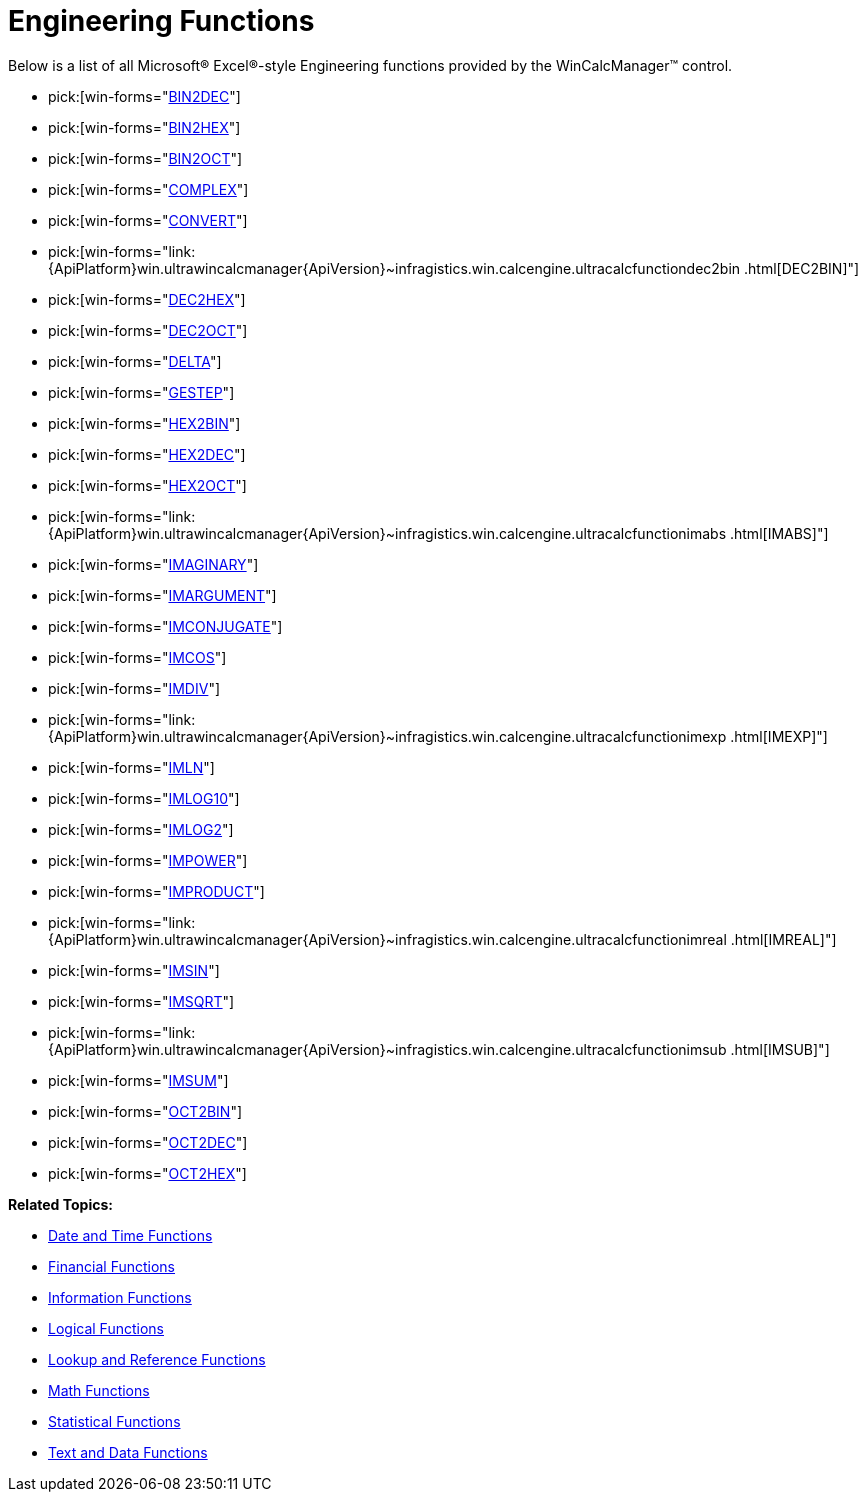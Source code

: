﻿////

|metadata|
{
    "name": "wincalcmanager-engineering-functions",
    "controlName": ["WinCalcManager"],
    "tags": [],
    "guid": "{86427013-9A0F-46A8-826C-31852E56749E}",  
    "buildFlags": [],
    "createdOn": "2008-10-09T14:16:26Z"
}
|metadata|
////

= Engineering Functions

Below is a list of all Microsoft® Excel®-style Engineering functions provided by the WinCalcManager™ control.

*  pick:[win-forms="link:{ApiPlatform}win.ultrawincalcmanager{ApiVersion}~infragistics.win.calcengine.ultracalcfunctionbin2dec.html[BIN2DEC]"] 
*  pick:[win-forms="link:{ApiPlatform}win.ultrawincalcmanager{ApiVersion}~infragistics.win.calcengine.ultracalcfunctionbin2hex.html[BIN2HEX]"] 
*  pick:[win-forms="link:{ApiPlatform}win.ultrawincalcmanager{ApiVersion}~infragistics.win.calcengine.ultracalcfunctionbin2oct.html[BIN2OCT]"] 
*  pick:[win-forms="link:{ApiPlatform}win.ultrawincalcmanager{ApiVersion}~infragistics.win.calcengine.ultracalcfunctioncomplex.html[COMPLEX]"] 
*  pick:[win-forms="link:{ApiPlatform}win.ultrawincalcmanager{ApiVersion}~infragistics.win.calcengine.ultracalcfunctionconvert.html[CONVERT]"] 
*  pick:[win-forms="link:{ApiPlatform}win.ultrawincalcmanager{ApiVersion}~infragistics.win.calcengine.ultracalcfunctiondec2bin .html[DEC2BIN]"] 
*  pick:[win-forms="link:{ApiPlatform}win.ultrawincalcmanager{ApiVersion}~infragistics.win.calcengine.ultracalcfunctiondec2hex.html[DEC2HEX]"] 
*  pick:[win-forms="link:{ApiPlatform}win.ultrawincalcmanager{ApiVersion}~infragistics.win.calcengine.ultracalcfunctiondec2oct.html[DEC2OCT]"] 
*  pick:[win-forms="link:{ApiPlatform}win.ultrawincalcmanager{ApiVersion}~infragistics.win.calcengine.ultracalcfunctiondelta.html[DELTA]"] 
*  pick:[win-forms="link:{ApiPlatform}win.ultrawincalcmanager{ApiVersion}~infragistics.win.calcengine.ultracalcfunctiongestep.html[GESTEP]"] 
*  pick:[win-forms="link:{ApiPlatform}win.ultrawincalcmanager{ApiVersion}~infragistics.win.calcengine.ultracalcfunctionhex2bin.html[HEX2BIN]"] 
*  pick:[win-forms="link:{ApiPlatform}win.ultrawincalcmanager{ApiVersion}~infragistics.win.calcengine.ultracalcfunctionhex2dec.html[HEX2DEC]"] 
*  pick:[win-forms="link:{ApiPlatform}win.ultrawincalcmanager{ApiVersion}~infragistics.win.calcengine.ultracalcfunctionhex2oct.html[HEX2OCT]"] 
*  pick:[win-forms="link:{ApiPlatform}win.ultrawincalcmanager{ApiVersion}~infragistics.win.calcengine.ultracalcfunctionimabs .html[IMABS]"] 
*  pick:[win-forms="link:{ApiPlatform}win.ultrawincalcmanager{ApiVersion}~infragistics.win.calcengine.ultracalcfunctionimaginary.html[IMAGINARY]"] 
*  pick:[win-forms="link:{ApiPlatform}win.ultrawincalcmanager{ApiVersion}~infragistics.win.calcengine.ultracalcfunctionimargument.html[IMARGUMENT]"] 
*  pick:[win-forms="link:{ApiPlatform}win.ultrawincalcmanager{ApiVersion}~infragistics.win.calcengine.ultracalcfunctionimconjugate.html[IMCONJUGATE]"] 
*  pick:[win-forms="link:{ApiPlatform}win.ultrawincalcmanager{ApiVersion}~infragistics.win.calcengine.ultracalcfunctionimcos.html[IMCOS]"] 
*  pick:[win-forms="link:{ApiPlatform}win.ultrawincalcmanager{ApiVersion}~infragistics.win.calcengine.ultracalcfunctionimdiv.html[IMDIV]"] 
*  pick:[win-forms="link:{ApiPlatform}win.ultrawincalcmanager{ApiVersion}~infragistics.win.calcengine.ultracalcfunctionimexp .html[IMEXP]"] 
*  pick:[win-forms="link:{ApiPlatform}win.ultrawincalcmanager{ApiVersion}~infragistics.win.calcengine.ultracalcfunctionimln.html[IMLN]"] 
*  pick:[win-forms="link:{ApiPlatform}win.ultrawincalcmanager{ApiVersion}~infragistics.win.calcengine.ultracalcfunctionimlog10.html[IMLOG10]"] 
*  pick:[win-forms="link:{ApiPlatform}win.ultrawincalcmanager{ApiVersion}~infragistics.win.calcengine.ultracalcfunctionimlog2.html[IMLOG2]"] 
*  pick:[win-forms="link:{ApiPlatform}win.ultrawincalcmanager{ApiVersion}~infragistics.win.calcengine.ultracalcfunctionimpower.html[IMPOWER]"] 
*  pick:[win-forms="link:{ApiPlatform}win.ultrawincalcmanager{ApiVersion}~infragistics.win.calcengine.ultracalcfunctionimproduct.html[IMPRODUCT]"] 
*  pick:[win-forms="link:{ApiPlatform}win.ultrawincalcmanager{ApiVersion}~infragistics.win.calcengine.ultracalcfunctionimreal .html[IMREAL]"] 
*  pick:[win-forms="link:{ApiPlatform}win.ultrawincalcmanager{ApiVersion}~infragistics.win.calcengine.ultracalcfunctionimsin.html[IMSIN]"] 
*  pick:[win-forms="link:{ApiPlatform}win.ultrawincalcmanager{ApiVersion}~infragistics.win.calcengine.ultracalcfunctionimsqrt.html[IMSQRT]"] 
*  pick:[win-forms="link:{ApiPlatform}win.ultrawincalcmanager{ApiVersion}~infragistics.win.calcengine.ultracalcfunctionimsub .html[IMSUB]"] 
*  pick:[win-forms="link:{ApiPlatform}win.ultrawincalcmanager{ApiVersion}~infragistics.win.calcengine.ultracalcfunctionimsum.html[IMSUM]"] 
*  pick:[win-forms="link:{ApiPlatform}win.ultrawincalcmanager{ApiVersion}~infragistics.win.calcengine.ultracalcfunctionoct2bin.html[OCT2BIN]"] 
*  pick:[win-forms="link:{ApiPlatform}win.ultrawincalcmanager{ApiVersion}~infragistics.win.calcengine.ultracalcfunctionoct2dec.html[OCT2DEC]"] 
*  pick:[win-forms="link:{ApiPlatform}win.ultrawincalcmanager{ApiVersion}~infragistics.win.calcengine.ultracalcfunctionoct2hex.html[OCT2HEX]"] 

*Related Topics:*

* link:wincalcmanager-date-and-time-functions.html[Date and Time Functions]
* link:wincalcmanager-financial-functions.html[Financial Functions]
* link:wincalcmanager-information-functions.html[Information Functions]
* link:wincalcmanager-logical-functions.html[Logical Functions]
* link:wincalcmanager-lookup-and-reference-functions.html[Lookup and Reference Functions]
* link:wincalcmanager-math-functions.html[Math Functions]
* link:wincalcmanager-statistical-functions.html[Statistical Functions]
* link:wincalcmanager-text-and-data-functions.html[Text and Data Functions]